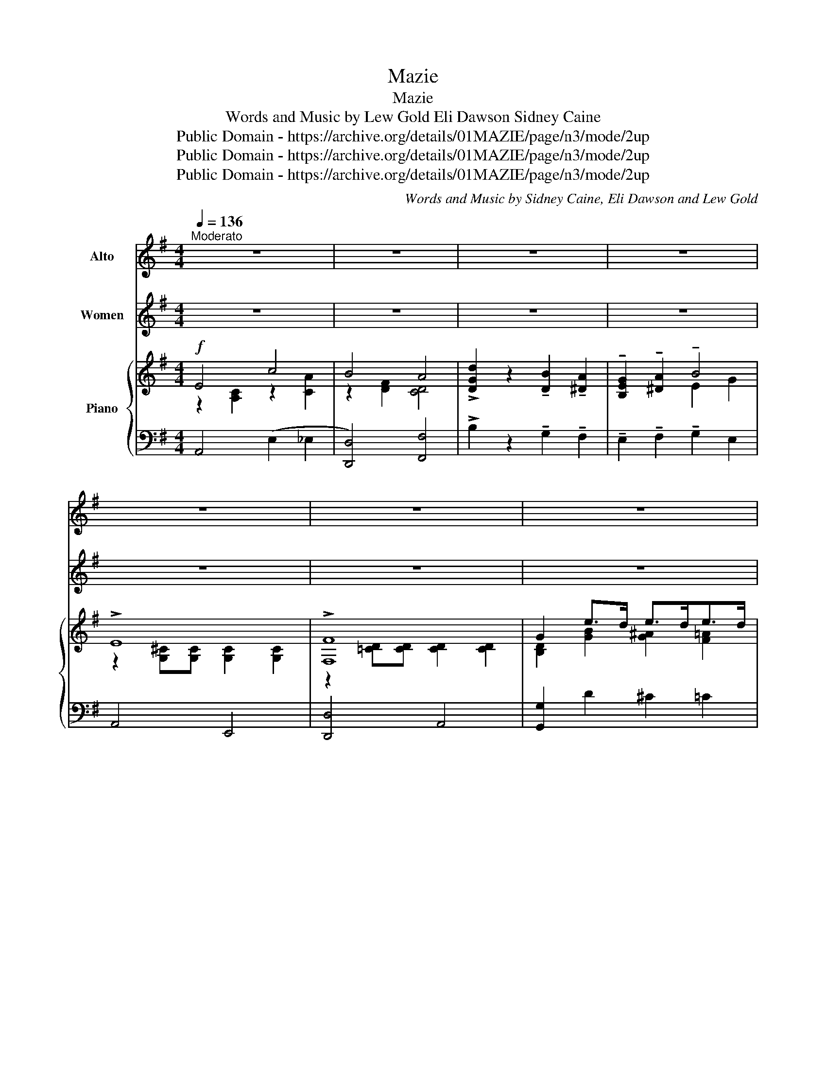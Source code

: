 X:1
T:Mazie
T: Mazie
T:Words and Music by Lew Gold Eli Dawson Sidney Caine 
T:Public Domain - https://archive.org/details/01MAZIE/page/n3/mode/2up
T:Public Domain - https://archive.org/details/01MAZIE/page/n3/mode/2up
T:Public Domain - https://archive.org/details/01MAZIE/page/n3/mode/2up
C:Words and Music by Sidney Caine, Eli Dawson and Lew Gold
Z:Public Domain - https://archive.org/details/01MAZIE/page/n3/mode/2up
%%score 1 2 { ( 3 4 ) | ( 5 6 ) }
L:1/8
Q:1/4=136
M:4/4
K:G
V:1 treble nm="Alto"
V:2 treble nm="Women"
V:3 treble nm="Piano"
V:4 treble 
V:5 bass 
V:6 bass 
V:1
"^Moderato" z8 | z8 | z8 | z8 | z8 | z8 | z8 | z4 z2 ||"^VOICE" D2 | E8 | F6 F G | A2 G2 A2 B2 | %12
w: ||||||||Come|o\-|ver, till I|whis\- per in your|
w: ||||||||I'm|hap\-|py that you|list\- ened to my|
 d8 | B8 | A8 | B2 E2 F2 G2 | A8 | A8 | B6 B c | B2 E2 A2 B2 | c8 | ^c2 A2 B2 c2 | B6 A2 | B4 ^c4 | %24
w: ear|I'm|scared|some\- one else may|gear|I|have man- y|things I'd like to|say.|Just since I met|you I|feel this|
w: plea|You|sure|made a hit with|me|My|folks nev\- er|thought I'd love a|girl.|It took you to|set my|heart a\-|
 d8 |:[M:4/4]"^CHORUS" d4 B4- | B2 z2 z4 | ^d4 B4- | B2 z2 z4 | e4 B4- | B2 d2 c2 B2 | E8- | %32
w: way.|Maz\- ie,|_|Maz\- ie|_|I'd like|_ to be your|beau|
w: whirl.||||||||
 E2 z2 z4 | F4 d4 | B4 A4 | G2 A2 B4 | z8 | ^C4 B4 | A4 G4 | F2 G2 A4 | A2 B2 c4 | d4 B4- | %42
w: _|I could|kiss and|love you so||Tease and|hug till|You said "Oh!|Please let go"|Maz\- ie|
w: ||||||||||
 B2 z2 z4 | ^d4 B4- | B2 z2 z4 | e8 | d4 B4 | A8- | A2 z2 z4 | E4 c4 | B4 A4 | !>!d2 z2 B2 A2 | %52
w: _|Maz\- ie|_|My|Love di\-|vine|_|I've met|girls, but|you are so|
w: ||||||||||
 G2 A2 B4 | E8 | F8 |1 G8- | G4 z4 :|2 G8- | G4 z4!D.C.! |] %59
w: diff'\- rent dear,|Maz|ie|mine!|_|mine!|_|
w: |||||||
V:2
 z8 | z8 | z8 | z8 | z8 | z8 | z8 | z4 z2 || z2 | z8 | z8 | z8 | z8 | z8 | z8 | z8 | z8 | z8 | z8 | %19
 z8 | z8 | z8 | z8 | z8 | z8 |:[M:4/4] d4 B4- | B2 z2 z4 | ^d4 B4- | B2 z2 z4 | e4 B4- | %30
 B2 d2 c2 B2 | E8- | E2 z2 z4 | F4 d4 | B4 A4 | G2 A2 B4 | z8 | ^C4 B4 | A4 G4 | F2 G2 A4 | %40
 A2 B2 c4 | d4 B4- | B2 z2 z4 | ^d4 B4- | B2 z2 z4 | e8 | d4 B4 | A8- | A2 z2 z4 | E4 c4 | B4 A4 | %51
 !>!d2 z2 B2 A2 | G2 A2 B4 | E8 | F8 |1 G8- | G4 z4 :|2 G8- | G4 z4 |] %59
V:3
!f! E4 c4 | B4 A4 | !>![DGd]2 z2 !tenuto![DB]2 !tenuto![^DA]2 | %3
 !tenuto![B,EG]2 !tenuto![^DA]2 !tenuto!B4 | !>!E8 | !>![F,F]8 | G2 e>d e>de>d | %7
 g2 z2!8va(! [gbd'g']2!8va)! ||!p! D2 | E8 | [F,F]6 FG | [DA]2 [B,G]2 [DA]2 [GB]2 | [Bd]8 | B8 | %14
 A8 | [^CGB]2 [CE]2 [CF]2 [CG]2 | A8 | A8 | [B,B]6 Bc | [DB]2 [DE]2 [CA]2 [DB]2 | [Cc]8 | %21
 [G^c]2 [^CA]2 [GB]2 [Ac]2 | [B,B]6 A2 | [B,B]4 [C^c]4 | d8 |:[M:4/4] !>![Dd]4 !>![B,B-]4 | %26
 B2 [GBdg]2 [FBdf]2 [EGBe]2 | [^D^d]4 [B,B]4- | [B,B]2 [^DAB]2 [DAc]2 [DAB]2 | [Ee]4 B4- | %30
 B2 !tenuto![=F^Gd]2 !tenuto![EGc]2 !tenuto![DGB]2 | E8- | E z (A,>B, C>DE>^E) | [F,F]4 [Dd]4 | %34
 B4 A4 | !tenuto![B,EG]2 !tenuto![B,^DA]2 !tenuto![B,EB]4 | !>![Bg]2 !>![B^da]2 !>![Beb]4 | %37
 ^C4 [B,B]4 | A4 G4 | !tenuto![F,=CF]2 !tenuto![G,CG]2 !tenuto![A,CA]4 | %40
 !tenuto![CFA]2 !tenuto![DFB]2 !tenuto![EFc]4 | [Dd]4 [B,B-]4 | [B,B]2 [GBdg]2 [FBdf]2 [EGBe]2 | %43
 [^D^d]4 [B,B]4- | [B,B]2 B2 c2 B2 | [Ee]8 | [Dd]4 [B,B]4 | [A,A]8- | [A,A]2 z2 z4 | E4 c4 | %50
 B4 A4 | !>![DGd]2 z2 [DB]2 [^DA]2 | [B,EG]2 [^DA]2 B4 | E8 | F8 |1 [B,DG]2 D2 [^CE]2 [=CF]2 | %56
 [DG]2 [CDA]2 [DB]2 [DFc]2 :|2 G2 e>d e>de>d | g2 z2!8va(! !>![gbd'g']2!8va)! z2 |] %59
V:4
 z2 [A,C]2 z2 [CA]2 | z2 [DF]2 [CD]4 | x8 | x4 E2 G2 | z2 [G,^C][G,C] [G,C]2 [G,C]2 | %5
 z2 [=CD][CD] [CD]2 [CD]2 | [B,D]2 [GB]2 [G^A]2 [F=A]2 | [Gd]2 x2!8va(! x2!8va)! || x2 | %9
 z2 [G,B,][G,B,] [G,B,]2 [G,B,]2 | z2 [CD][CD] [CD]2 [CD]2 | x8 | G2 F2 E2 D2 | %13
 z2 [CD][CD] [CD]2 [CD]2 | z2 [CF][CF] [CF]2 [CF]2 | x8 | =C2 [CF]2 [CE]2 [CD]2 | %17
 [B,=F]2 [B,F][B,F] [B,F]2 [B,F]2 | z2 [D^G][DG] [DG]2 [DG]2 | x8 | z2 [EA][EA] [EA]2 [EA]2 | x8 | %22
 z2 [DF][DF] [DF]2 [A,D]2 | z2 [D^G]2 z2 [=GA]2 | [DF=c]2 dd d2 d2 |:[M:4/4] z2 [GB]2 z2 [DG][DG] | %26
 [B,DG]2 x6 | z2 [AB]2 z2 [^DA][DA] | [DA]2 x6 | z2 [^GB]2 D>(EF>=G | ^G2) x6 | %31
 z2 [A,C]2 (([^G,D]4 | [A,C])) z x6 | z2 [CD]2 z2 [Fc]2 | z2 [CD]2 z2 [CF]2 | x8 | x8 | %37
 z2 [G,A,]2 z2 [^CG]2 | z2 [A,^C]2 z2 [G,C]2 | x8 | x8 | z2 [GB]2 z2 [DG][DG] | [DG]2 x6 | %43
 z2 [AB]2 z2 [^DA][DA] | [^DA]2 [DA]2 [DA]2 [DA]2 | z2 [^GB][GB] [GB]2 [GB]2 | z2 [^GB]2 z2 [DG]2 | %47
 z2 [CE][CE] [CE]2 [CE][CE] | [CE]2 B,2 C2 D2 | x8 | x8 | x8 | x8 | x8 | %54
 z2 [=CD][CD] [CD]2 [CD]2 |1 x8 | x8 :|2 [B,D]2 [GB]2 [G^A]2 [F=A]2 | [Gd]2 x2!8va(! x2!8va)! x2 |] %59
V:5
 A,,4 (E,2 _E,2 | [D,,D,]4) [F,,F,]4 | !>!B,2 z2 !tenuto!G,2 !tenuto!F,2 | %3
 !tenuto!E,2 !tenuto!F,2 !tenuto!G,2 E,2 | A,,4 E,,4 | [D,,D,]4 A,,4 | [G,,G,]2 D2 ^C2 =C2 | %7
 B,2 z2 !arpeggio![G,,D,B,]2 || z2 | G,,2 z2 D,,2 z2 | A,,2 z2 D,,2 D,2 | G,,2 D,2 D,,2 D,2 | %12
 [G,,G,]2 z2 [D,,D,]2 z2 | [F,,F,]2 z2 [D,,D,]2 z2 | [^D,,^D,]8 | [E,,E,]2 z2 [A,,,A,,]2 z2 | %16
 z2 (A,2 G,2 F,2) | [G,,G,]2 z2 [D,,D,]2 z2 | [E,,E,]2 z2 [B,,,B,,]2 z2 | %19
 [^G,,^G,]4 (([F,,F,]2 [=F,,=F,]2 | [E,,E,]2)) z2 A,,2 z2 | [E,,E,]2 z2 [A,,,C,]2 [C,E,]2 | %22
 [D,,D,]2 z2 [A,,,A,,]2 F,2 | [E,,E,]4 A,,4 | [D,,D,]2 z2 z4 |:[M:4/4] [G,,G,]2 z2 [D,,D,]2 z2 | %26
 [G,,G,]2 z2 [D,,D,]2 z2 | [B,,B,]4 [F,,F,]4 | [B,,,B,,]2 z2 [F,,F,]2 z2 | %29
 [^G,,^G,]4 [E,,E,]>^G,A,>^A, | B,2 B,2 E,2 F,,2 | [A,,,A,,]4 [B,,,B,,]4 | [C,,C,] z z2 z4 | %33
 [D,,D,]4 [A,,,A,,]4 | (([D,,D,]4 [^D,,^D,]4 | %35
 !tenuto![E,,E,]2)) !tenuto![F,,F,]2 !tenuto![G,,G,]4 | !>!E2 !>!F2 !>!G4 | A,,4 E,,4 | ^C,4 A,,4 | %39
 !tenuto![D,,D,]2 !tenuto![E,,E,]2 !tenuto![F,,F,]4 | [D,,D,]8 | [G,,G,]2 z2 [D,,D,]2 z2 | %42
 [G,,G,]2 z2 [D,,D,]2 z2 | [B,,B,]4 [F,,F,]4 | [B,,,B,,]2 z2 [F,,F,]2 z2 | [^G,,^G,]4 [B,,,B,,]4 | %46
 [E,,E,]4 [E,,E,]4 | [A,,,A,,]2 E,2 F,2 ^G,2 | !-(!A,2 z2 z4 | A,,4 ([E,,E,]2 [_E,,_E,]2 | %50
 [D,,D,]4) [F,,F,]4 | !>!B,2 z2 G,2 F,2 | E,2 F,2 G,2 E,2 | A,,4 E,,4 | [D,,D,]4 A,,4 |1 %55
 [G,,G,]2 B,2 _B,2 A,2 | =B,2 F,2 G,2 A,2 :|2 [G,,G,]2 (D2 ^C2 =C2 | %58
 B,2) z2 !arpeggio![G,,D,B,]2 z2 |] %59
V:6
 x8 | x8 | x8 | x8 | x8 | x8 | x8 | x6 || x2 | x8 | x8 | x8 | x8 | x8 | x8 | x8 | [D,,D,]8 | x8 | %18
 x8 | x8 | x8 | x8 | x8 | x8 | x8 |:[M:4/4] x8 | x8 | x8 | x8 | x8 | x8 | x8 | x8 | x8 | x8 | x8 | %36
 x8 | x8 | x8 | x8 | x8 | x8 | x8 | x8 | x8 | x8 | x8 | x8 | x8 | x8 | x8 | x8 | x8 | x8 | x8 |1 %55
 x8 | x8 :|2 x8 | x8 |] %59

